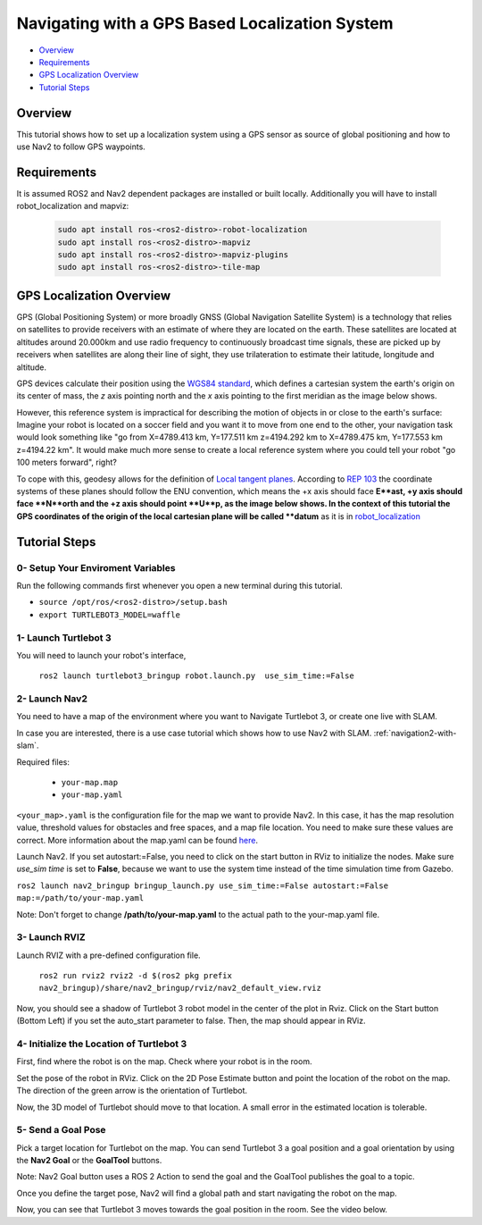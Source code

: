 .. _navigation2-with-gps:

Navigating with a GPS Based Localization System
**************************************

- `Overview`_
- `Requirements`_
- `GPS Localization Overview`_
- `Tutorial Steps`_

.. raw:: html

    <h1 align="center">
      <div style="position: relative; padding-bottom: 0%; overflow: hidden; max-width: 100%; height: auto;">
        <iframe width="700" height="450" src="https://www.youtube.com/embed/ZeCds7Sv-5Q?autoplay=1" frameborder="0" allow="accelerometer; autoplay; encrypted-media; gyroscope; picture-in-picture" allowfullscreen></iframe>
      </div>
    </h1>

Overview
========

This tutorial shows how to set up a localization system using a GPS sensor as source of global positioning and how to use Nav2 to follow GPS waypoints.

Requirements
============

It is assumed ROS2 and Nav2 dependent packages are installed or built locally. Additionally you will have to install robot_localization and mapviz: 

   .. code-block:: bash

      sudo apt install ros-<ros2-distro>-robot-localization
      sudo apt install ros-<ros2-distro>-mapviz
      sudo apt install ros-<ros2-distro>-mapviz-plugins
      sudo apt install ros-<ros2-distro>-tile-map

GPS Localization Overview
============

GPS (Global Positioning System) or more broadly GNSS (Global Navigation Satellite System) is a technology that relies on satellites to provide receivers with an estimate of where they are located on the earth. These satellites are located at altitudes around 20.000km and use radio frequency to continuously broadcast time signals, these are picked up by receivers when satellites are along their line of sight, they use trilateration to estimate their latitude, longitude and altitude.

GPS devices calculate their position using the `WGS84 standard <https://en.wikipedia.org/wiki/World_Geodetic_System>`_, which defines a cartesian system the earth's origin on its center of mass, the `z` axis pointing north and the `x` axis pointing to the first meridian as the image below shows.

.. image:: images/Gps_Navigation/WGS_84_reference_frame.svg
    :width: 562px
    :align: center
    :alt: WGS84 reference frame

However, this reference system is impractical for describing the motion of objects in or close to the earth's surface: Imagine your robot is located on a soccer field and you want it to move from one end to the other, your navigation task would look something like "go from X=4789.413 km, Y=177.511 km z=4194.292 km to X=4789.475 km, Y=177.553 km z=4194.22 km". It would make much more sense to create a local reference system where you could tell your robot "go 100 meters forward", right?

To cope with this, geodesy allows for the definition of  `Local tangent planes <https://en.wikipedia.org/wiki/Local_tangent_plane_coordinates>`_. According to `REP 103 <https://www.ros.org/reps/rep-0103.html>`_ the coordinate systems of these planes should follow the ENU convention, which means the +x axis should face **E**ast, +y axis should face **N**orth and the +z axis should point **U**p, as the image below shows. In the context of this tutorial the GPS coordinates of the origin of the local cartesian plane will be called **datum** as it is in `robot_localization <http://docs.ros.org/en/noetic/api/robot_localization/html/index.html>`_

.. image:: images/Gps_Navigation/ECEF_ENU_Longitude_Latitude_relationships.svg
    :width: 520px
    :align: center
    :alt: Local tangent plane

Tutorial Steps
==============

0- Setup Your Enviroment Variables
----------------------------------

Run the following commands first whenever you open a new terminal during this tutorial.

- ``source /opt/ros/<ros2-distro>/setup.bash``
- ``export TURTLEBOT3_MODEL=waffle``

1- Launch Turtlebot 3
---------------------

You will need to launch your robot's interface,

  ``ros2 launch turtlebot3_bringup robot.launch.py  use_sim_time:=False``

2- Launch Nav2
--------------

You need to have a map of the environment where you want to Navigate Turtlebot 3, or create one live with SLAM.

In case you are interested, there is a use case tutorial which shows how to use Nav2 with SLAM.
:ref:`navigation2-with-slam`.

Required files:

   - ``your-map.map``
   - ``your-map.yaml``

``<your_map>.yaml`` is the configuration file for the map we want to provide Nav2.
In this case, it has the map resolution value, threshold values for obstacles and free spaces, and a map file location.
You need to make sure these values are correct.
More information about the map.yaml can be found `here <http://wiki.ros.org/map_server>`_.

Launch Nav2. If you set autostart:=False, you need to click on the start button in RViz to initialize the nodes.
Make sure `use_sim time` is set to **False**, because we want to use the system time instead of the time simulation time from Gazebo.

``ros2 launch nav2_bringup bringup_launch.py use_sim_time:=False autostart:=False map:=/path/to/your-map.yaml``

Note: Don't forget to change **/path/to/your-map.yaml** to the actual path to the your-map.yaml file.

3-  Launch RVIZ
---------------

Launch RVIZ with a pre-defined configuration file.

  ``ros2 run rviz2 rviz2 -d $(ros2 pkg prefix nav2_bringup)/share/nav2_bringup/rviz/nav2_default_view.rviz``

Now, you should see a shadow of Turtlebot 3 robot model in the center of the plot in Rviz.
Click on the Start button (Bottom Left) if you set the auto_start parameter to false.
Then, the map should appear in RViz.

.. image:: images/Navigation2_on_real_Turtlebot3/rviz_after_launch_view.png
    :width: 48%
.. image:: images/Navigation2_on_real_Turtlebot3/rviz_slam_map_view.png
    :width: 45%

4- Initialize the Location of Turtlebot 3
-----------------------------------------

First, find where the robot is on the map. Check where your robot is in the room.

Set the pose of the robot in RViz.
Click on the 2D Pose Estimate button and point the location of the robot on the map. 
The direction of the green arrow is the orientation of Turtlebot.

.. image:: images/Navigation2_on_real_Turtlebot3/rviz_set_initial_pose.png
    :width: 700px
    :align: center
    :alt: Set initial pose in RViz

Now, the 3D model of Turtlebot should move to that location. 
A small error in the estimated location is tolerable.

5-  Send a Goal Pose
--------------------

Pick a target location for Turtlebot on the map. 
You can send Turtlebot 3 a goal position and a goal orientation by using the **Nav2 Goal** or the **GoalTool** buttons.

Note: Nav2 Goal button uses a ROS 2 Action to send the goal and the GoalTool publishes the goal to a topic.

.. image:: images/Navigation2_on_real_Turtlebot3/rviz_send_goal.png
    :width: 700px
    :align: center
    :alt: Send goal pose in RViz

Once you define the target pose,  Nav2 will find a global path and start navigating the robot on the map.

.. image:: images/Navigation2_on_real_Turtlebot3/rviz_robot_navigating.png
    :width: 700px
    :align: center
    :alt: Robot navigating in RViz

Now, you can see that Turtlebot 3 moves towards the goal position in the room. See the video below.
